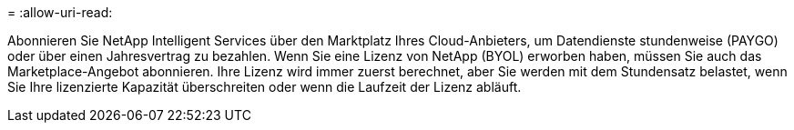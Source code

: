 = 
:allow-uri-read: 


Abonnieren Sie NetApp Intelligent Services über den Marktplatz Ihres Cloud-Anbieters, um Datendienste stundenweise (PAYGO) oder über einen Jahresvertrag zu bezahlen. Wenn Sie eine Lizenz von NetApp (BYOL) erworben haben, müssen Sie auch das Marketplace-Angebot abonnieren. Ihre Lizenz wird immer zuerst berechnet, aber Sie werden mit dem Stundensatz belastet, wenn Sie Ihre lizenzierte Kapazität überschreiten oder wenn die Laufzeit der Lizenz abläuft.
